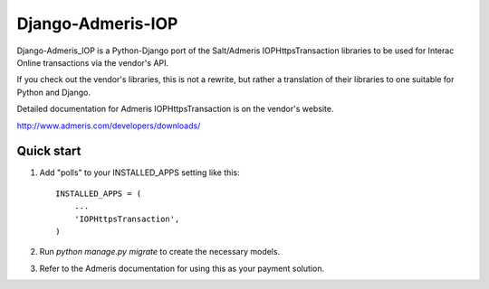 =====
Django-Admeris-IOP
=====

Django-Admeris_IOP is a Python-Django port of the Salt/Admeris IOPHttpsTransaction libraries
to be used for Interac Online transactions via the vendor's API.

If you check out the vendor's libraries, this is not a rewrite, but rather a translation
of their libraries to one suitable for Python and Django. 

Detailed documentation for Admeris IOPHttpsTransaction is on the vendor's website.

http://www.admeris.com/developers/downloads/

Quick start
-----------

1. Add "polls" to your INSTALLED_APPS setting like this::

    INSTALLED_APPS = (
        ...
        'IOPHttpsTransaction',
    )

2. Run `python manage.py migrate` to create the necessary models.

3. Refer to the Admeris documentation for using this as your payment solution.

